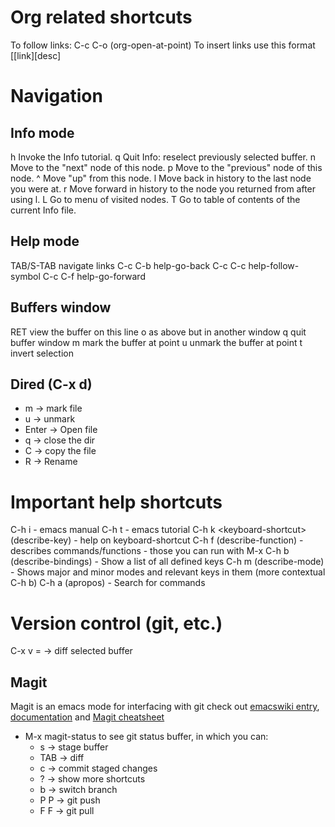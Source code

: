 
* Org related shortcuts 
To follow links: C-c C-o (org-open-at-point)
To insert links use this format [[link][desc]
* Navigation
** Info mode
h	Invoke the Info tutorial.
q	Quit Info: reselect previously selected buffer.
n	Move to the "next" node of this node.
p	Move to the "previous" node of this node.
^	Move "up" from this node.
l	Move back in history to the last node you were at.
r	Move forward in history to the node you returned from after using l.
L	Go to menu of visited nodes.
T	Go to table of contents of the current Info file.

** Help mode
TAB/S-TAB       navigate links
C-c C-b         help-go-back
C-c C-c         help-follow-symbol
C-c C-f         help-go-forward
** Buffers window
RET view the buffer on this line
o   as above but in another window
q   quit buffer window
m   mark the buffer at point
u   unmark the buffer at point
t   invert selection
** Dired (C-x d)
   - m -> mark file
   - u -> unmark
   - Enter -> Open file
   - q -> close the dir
   - C -> copy the file
   - R -> Rename

* Important help shortcuts
C-h i - emacs manual
C-h t - emacs tutorial
C-h k <keyboard-shortcut> (describe-key) - help on keyboard-shortcut
C-h f (describe-function) - describes commands/functions - those you can run with M-x
C-h b (describe-bindings) - Show a list of all defined keys
C-h m (describe-mode) - Shows major and minor modes and relevant keys in them (more contextual C-h b)
C-h a (apropos) - Search for commands

* Version control (git, etc.)
  C-x v =    -> diff selected buffer
** Magit
   Magit is an emacs mode for interfacing with git
   check out [[http://www.emacswiki.org/emacs/Magit][emacswiki entry]], [[http://magit.github.io/documentation.html][documentation]] and [[http://daemianmack.com/magit-cheatsheet.html][Magit cheatsheet]]
   - M-x magit-status to see git status buffer, in which you can:
     - s -> stage buffer
     - TAB -> diff
     - c -> commit staged changes
     - ? -> show more shortcuts
     - b -> switch branch
     - P P -> git push
     - F F -> git pull


     
